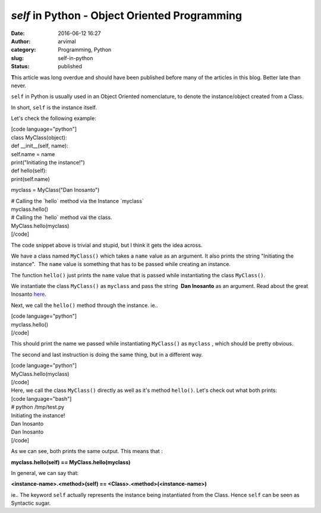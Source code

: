 `self` in Python - Object Oriented Programming
##############################################
:date: 2016-06-12 16:27
:author: arvimal
:category: Programming, Python
:slug: self-in-python
:status: published

**T**\ his article was long overdue and should have been published before many of the articles in this blog. Better late than never.

``self`` in Python is usually used in an Object Oriented nomenclature, to denote the instance/object created from a Class.

In short, ``self`` is the instance itself.

Let's check the following example:

| [code language="python"]
| class MyClass(object):
| def \__init__(self, name):
| self.name = name
| print("Initiating the instance!")

| def hello(self):
| print(self.name)

myclass = MyClass("Dan Inosanto")

| # Calling the \`hello\` method via the Instance \`myclass\`
| myclass.hello()

| # Calling the \`hello\` method vai the class.
| MyClass.hello(myclass)
| [/code]

The code snippet above is trivial and stupid, but I think it gets the idea across.

We have a class named ``MyClass()`` which takes a ``name`` value as an argument. It also prints the string "Initiating the instance".  The ``name`` value is something that has to be passed while creating an instance.

The function ``hello()`` just prints the ``name`` value that is passed while instantiating the class ``MyClass()``.

We instantiate the class ``MyClass()`` as ``myclass`` and pass the string  **Dan Inosanto** as an argument. Read about the great Inosanto \ `here <https://en.wikipedia.org/wiki/Dan_Inosanto>`__.

Next, we call the ``hello()`` method through the instance. ie..

| [code language="python"]
| myclass.hello()
| [/code]

This should print the name we passed while instantiating ``MyClass()`` as ``myclass`` , which should be pretty obvious.

The second and last instruction is doing the same thing, but in a different way.

| [code language="python"]
| MyClass.hello(myclass)
| [/code]
| Here, we call the class ``MyClass()`` directly as well as it's method ``hello()``. Let's check out what both prints:

| [code language="bash"]
| # python /tmp/test.py

| Initiating the instance!
| Dan Inosanto
| Dan Inosanto
| [/code]

As we can see, both prints the same output. This means that :

**myclass.hello(self) == MyClass.hello(myclass)**

In general, we can say that:

**<instance-name>.<method>(self) == <Class>.<method>(<instance-name>)**

ie.. The keyword ``self`` actually represents the instance being instantiated from the Class. Hence ``self`` can be seen as Syntactic sugar.
